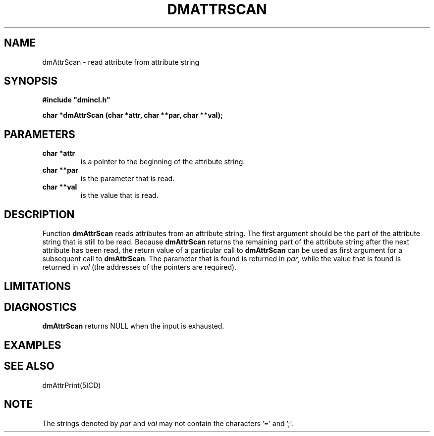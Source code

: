 .TH DMATTRSCAN 5ICD "DMI User's Manual"
.SH NAME
dmAttrScan - read attribute from attribute string
.SH SYNOPSIS
.nf
\fB
#include "dmincl.h"

char *dmAttrScan (char *attr, char **par, char **val);
\fP
.fi
.SH PARAMETERS
.TP
.B "char *attr"
is a pointer to the beginning of the attribute string.
.TP
.B "char **par"
is the parameter that is read.
.TP
.B "char **val"
is the value that is read.
.SH DESCRIPTION
Function
.B dmAttrScan
reads attributes from an attribute string.
The first argument should be the part of the attribute string
that is still to be read.
Because \fBdmAttrScan\fP returns the remaining part of the
attribute string after the next attribute has been read,
the return value of a particular call to \fBdmAttrScan\fP
can be used as first argument for a subsequent call to \fBdmAttrScan\fP.
The parameter that is found is returned in \fIpar\fP,
while the value that is found is returned in \fIval\fP
(the addresses of the pointers are required).
.SH LIMITATIONS
.SH DIAGNOSTICS
\fBdmAttrScan\fP returns NULL when the input is exhausted.
.SH EXAMPLES
.SH SEE ALSO
dmAttrPrint(5ICD)
.SH NOTE
The strings denoted by \fIpar\fP and \fIval\fP may not contain
the characters '=' and ';'.
